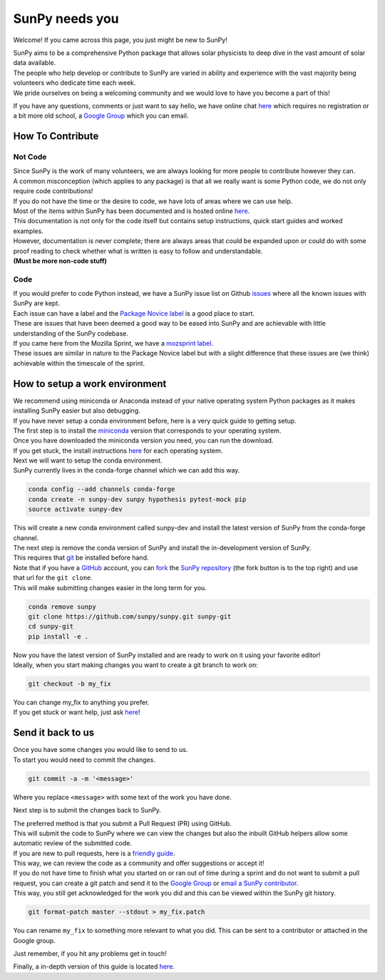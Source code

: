 SunPy needs you
===============

Welcome! If you came across this page, you just might be new to SunPy!

| SunPy aims to be a comprehensive Python package that allows solar
  physicists to deep dive in the vast amount of solar data available.
| The people who help develop or contribute to SunPy are varied in
  ability and experience with the vast majority being volunteers who
  dedicate time each week.
| We pride ourselves on being a welcoming community and we would love to
  have you become a part of this!

If you have any questions, comments or just want to say hello, we have
online chat `here`_ which requires no registration or a bit more old
school, a `Google Group`_ which you can email.

How To Contribute
-----------------

Not Code
~~~~~~~~

| Since SunPy is the work of many volunteers, we are always looking for
  more people to contribute however they can.
| A common misconception (which applies to any package) is that all we
  really want is some Python code, we do not only require code
  contributions!
| If you do not have the time or the desire to code, we have lots of
  areas where we can use help.

| Most of the items within SunPy has been documented and is hosted
  online `here <http://docs.sunpy.org/en/latest/index.html>`__.
| This documentation is not only for the code itself but contains setup
  instructions, quick start guides and worked examples.
| However, documentation is never complete; there are always areas that
  could be expanded upon or could do with some proof reading to check
  whether what is written is easy to follow and understandable.
| **(Must be more non-code stuff)**

Code
~~~~

| If you would prefer to code Python instead, we have a SunPy issue list
  on Github `issues`_ where all the known issues with SunPy are kept.
| Each issue can have a label and the `Package Novice label`_ is a good
  place to start.
| These are issues that have been deemed a good way to be eased into
  SunPy and are achievable with little understanding of the SunPy
  codebase.

| If you came here from the Mozilla Sprint, we have a `mozsprint
  label.`_
| These issues are similar in nature to the Package Novice label but
  with a slight difference that these issues are (we think) achievable
  within the timescale of the sprint.

How to setup a work environment
-------------------------------

| We recommend using miniconda or Anaconda instead of your native
  operating system Python packages as it makes installing SunPy easier
  but also debugging.
| If you have never setup a conda environment before, here is a very
  quick guide to getting setup.

| The first step is to install the `miniconda`_ version that corresponds
  to your operating system.
| Once you have downloaded the miniconda version you need, you can run
  the download.
| If you get stuck, the install instructions `here`_ for each operating
  system.

| Next we will want to setup the conda environment.
| SunPy currently lives in the conda-forge channel which we can add this
  way.

.. code:: bash

    conda config --add channels conda-forge
    conda create -n sunpy-dev sunpy hypothesis pytest-mock pip
    source activate sunpy-dev

| This will create a new conda environment called sunpy-dev and install
  the latest version of SunPy from the conda-forge channel.
| The next step is remove the conda version of SunPy and install the
  in-development version of SunPy.
| This requires that `git`_ be installed before hand.

| Note that if you have a `GitHub`_ account, you can `fork`_ the `SunPy
  repository`_ (the fork button is to the top right) and use that url
  for the ``git clone``.
| This will make submitting changes easier in the long term for you.

.. code:: bash

    conda remove sunpy
    git clone https://github.com/sunpy/sunpy.git sunpy-git
    cd sunpy-git
    pip install -e .

| Now you have the latest version of SunPy installed and are ready to
  work on it using your favorite editor!
| Ideally, when you start making changes you want to create a git branch
  to work on:

.. code:: bash

    git checkout -b my_fix

| You can change my\_fix to anything you prefer.
| If you get stuck or want help, just ask `here`_!

Send it back to us
------------------

| Once you have some changes you would like to send to us.
| To start you would need to commit the changes.

.. code:: bash

    git commit -a -m '<message>'

Where you replace ``<message>`` with some text of the work you have
done.

Next step is to submit the changes back to SunPy.

| The preferred method is that you submit a Pull Request (PR) using
  GitHub.
| This will submit the code to SunPy where we can view the changes but
  also the inbuilt GitHub helpers allow some automatic review of the
  submitted code.
| If you are new to pull requests, here is a `friendly guide`_.
| This way, we can review the code as a community and offer suggestions
  or accept it!

| If you do not have time to finish what you started on or ran out of
  time during a sprint and do not want to submit a pull request, you can
  create a git patch and send it to the `Google Group`_ or `email a
  SunPy contributor`_.
| This way, you still get acknowledged for the work you did and this can
  be viewed within the SunPy git history.

.. code:: bash

    git format-patch master --stdout > my_fix.patch

You can rename ``my_fix`` to something more relevant to what you did.
This can be sent to a contributor or attached in the Google group.

Just remember, if you hit any problems get in touch!

Finally, a in-depth version of this guide is located `here.`_

.. _friendly guide: https://guides.github.com/activities/hello-world/
.. _Google Group: https://groups.google.com/forum/#!forum/sunpy
.. _email a SunPy contributor: stuart@mumford.me.uk
.. _here.: http://docs.sunpy.org/en/latest/dev.html
.. _miniconda: https://conda.io/miniconda.html
.. _here: https://conda.io/docs/install/quick.html
.. _git: https://git-scm.com/book/en/v2/Getting-Started-Installing-Git
.. _GitHub: https://github.com/
.. _fork: https://guides.github.com/activities/forking/
.. _SunPy repository: https://github.com/sunpy/sunpy
.. _Google Group: https://groups.google.com/forum/#!forum/sunpy
.. _issues: https://github.com/sunpy/sunpy/issues
.. _Package Novice label: https://github.com/sunpy/sunpy/issues?q=is%3Aissue+is%3Aopen+label%3Apackage-novice
.. _mozsprint label.: https://github.com/sunpy/sunpy/issues?q=is%3Aissue+is%3Aopen+label%3Amozsprint
